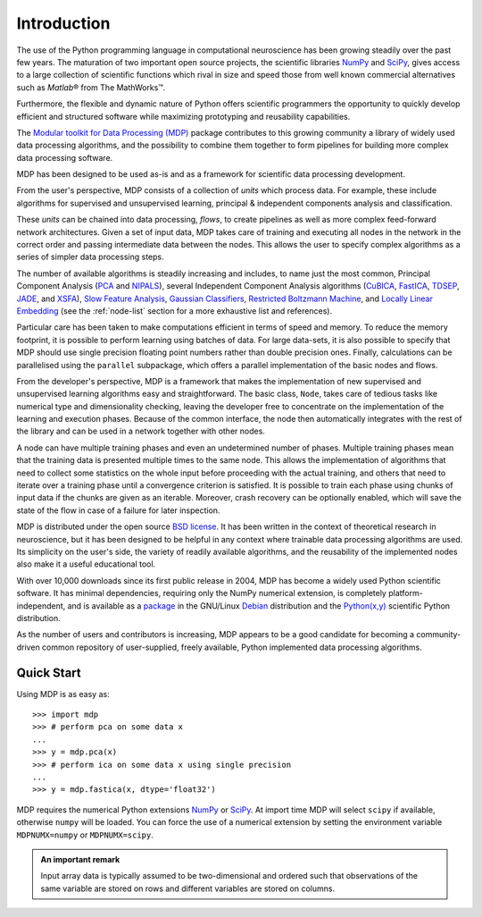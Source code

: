 ************
Introduction
************

.. |reg| unicode:: U+00AE
.. |trade| unicode:: U+2122

The use of the Python programming language in computational
neuroscience has been growing steadily over the past few years. The
maturation of two important open source projects, the scientific
libraries `NumPy <http://numpy.scipy.org>`_ and 
`SciPy <http://www.scipy.org>`_, gives access to a large
collection of scientific functions which rival in size and speed those from 
well known commercial alternatives such as `Matlab`\ |reg| from The MathWorks\ |trade|.

Furthermore, the flexible and dynamic nature of Python offers 
scientific programmers the opportunity to quickly develop efficient and
structured software while maximizing prototyping and reusability
capabilities.

The `Modular toolkit for Data Processing (MDP)
<http://mdp-toolkit.sourceforge.net>`_ package contributes to this
growing community a library of widely used data processing algorithms,
and the possibility to combine them together to form pipelines for
building more complex data processing software.

MDP has been designed to be used as-is and as a framework for
scientific data processing development.

From the user's perspective, MDP consists of a collection of *units* 
which process data. For example, these include algorithms for supervised 
and unsupervised learning, principal & independent components analysis 
and classification.

These *units* can be chained into data processing, *flows*, to create pipelines
as well as more complex feed-forward network architectures. Given a set of
input data, MDP takes care of training and executing all nodes in the network
in the correct order and  passing intermediate data between the nodes. This
allows the user to specify complex algorithms as a series of simpler data
processing steps. 

The number of available algorithms is steadily increasing and includes,
to name just the most common, Principal Component Analysis (`PCA`_ and
`NIPALS`_), several Independent Component Analysis algorithms (`CuBICA`_,
`FastICA`_, `TDSEP`_, `JADE`_, and `XSFA`_), `Slow Feature Analysis`_,
`Gaussian Classifiers`_, `Restricted Boltzmann Machine`_, and `Locally Linear Embedding`_
(see the :ref:`node-list` section for a more exhaustive list and 
references).

.. _PCA: ../api/mdp.nodes.PCANode-class.html
.. _NIPALS: ../api/mdp.nodes.NIPALSNode-class.html
.. _CuBICA: ../api/mdp.nodes.CuBICANode-class.html
.. _FastICA: ../api/mdp.nodes.FastICANode-class.html
.. _TDSEP: ../api/mdp.nodes.TDSEPNode-class.html
.. _JADE: ../api/mdp.nodes.JADENode-class.html
.. _XSFA: ../api/mdp.nodes.XSFANode-class.html
.. _`Slow Feature Analysis`: ../api/mdp.nodes.SFANode-class.html
.. _`Gaussian Classifiers`: ../api/mdp.nodes.GaussianClassifierNode-class.html
.. _`Restricted Boltzmann Machine`: ../api/mdp.nodes.RBMNode-class.html
.. _`Locally Linear Embedding`: ../api/mdp.nodes.LLENode-class.html

Particular care has been taken to make computations efficient in terms of speed
and memory.  To reduce the memory footprint, it is possible to perform learning
using batches of data. For large data-sets, it is also possible to specify that
MDP should use single precision floating point numbers rather than double
precision ones.  Finally, calculations can be parallelised using the
``parallel`` subpackage, which offers a parallel implementation of the basic
nodes and flows.

From the developer's perspective, MDP is a framework that makes the
implementation of new supervised and unsupervised learning algorithms
easy and straightforward.  The basic class, ``Node``, takes care of
tedious tasks like numerical type and dimensionality checking, leaving
the developer free to concentrate on the implementation of the
learning and execution phases. Because of the common interface, the
node then automatically integrates with the rest of the library and
can be used in a network together with other nodes. 

A node can have multiple training phases and even an undetermined number 
of phases. Multiple training phases mean that the training data is 
presented multiple times to the same node. This allows the 
implementation of algorithms that need to collect some statistics on the 
whole input before proceeding with the actual training, and others that 
need to iterate over a training phase until a convergence criterion is 
satisfied. It is possible to train each phase using chunks of input data 
if the chunks are given as an iterable. Moreover, crash recovery can be 
optionally enabled, which will save the state of the flow in case of a 
failure for later inspection.

MDP is distributed under the open source `BSD license
<http://mdp-toolkit.git.sourceforge.net/git/gitweb.cgi?p=mdp-toolkit/mdp-toolkit;a=blob_plain;f=COPYRIGHT;hb=HEAD>`_. It
has been written in the context of theoretical research in
neuroscience, but it has been designed to be helpful in any context
where trainable data processing algorithms are used. Its simplicity on
the user's side, the variety of readily available algorithms, and the
reusability of the implemented nodes also make it a useful educational
tool.

With over 10,000 downloads since its first public release in 2004, MDP
has become a widely used Python scientific software. It has minimal
dependencies, requiring only the NumPy numerical extension, is
completely platform-independent, and is available as a
`package <http://packages.debian.org/python-mdp>`_
in the GNU/Linux 
`Debian <http://www.debian.org>`_ distribution and the
`Python(x,y) <http://www.pythonxy.com>`_ scientific Python
distribution.

As the number of users and contributors is increasing, MDP appears
to be a good candidate for becoming a community-driven common
repository of user-supplied, freely available, Python implemented data
processing algorithms.


Quick Start
===========

Using MDP is as easy as::

    >>> import mdp
    >>> # perform pca on some data x
    ...
    >>> y = mdp.pca(x) 
    >>> # perform ica on some data x using single precision
    ...
    >>> y = mdp.fastica(x, dtype='float32') 

MDP requires the numerical Python extensions `NumPy`_ or `SciPy`_. At
import time MDP will select ``scipy`` if available, otherwise
``numpy`` will be loaded. You can force the use of a numerical
extension by setting the environment variable ``MDPNUMX=numpy`` or
``MDPNUMX=scipy``. 

.. admonition:: An important remark
    
   Input array data is typically assumed to be two-dimensional and
   ordered such that observations of the same variable are stored on
   rows and different variables are stored on columns.



